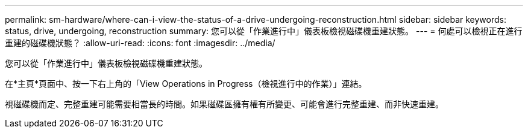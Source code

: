 ---
permalink: sm-hardware/where-can-i-view-the-status-of-a-drive-undergoing-reconstruction.html 
sidebar: sidebar 
keywords: status, drive, undergoing, reconstruction 
summary: 您可以從「作業進行中」儀表板檢視磁碟機重建狀態。 
---
= 何處可以檢視正在進行重建的磁碟機狀態？
:allow-uri-read: 
:icons: font
:imagesdir: ../media/


[role="lead"]
您可以從「作業進行中」儀表板檢視磁碟機重建狀態。

在*主頁*頁面中、按一下右上角的「View Operations in Progress（檢視進行中的作業）」連結。

視磁碟機而定、完整重建可能需要相當長的時間。如果磁碟區擁有權有所變更、可能會進行完整重建、而非快速重建。
